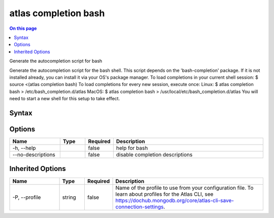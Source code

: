 .. _atlas-completion-bash:

=====================
atlas completion bash
=====================

.. default-domain:: mongodb

.. contents:: On this page
   :local:
   :backlinks: none
   :depth: 1
   :class: singlecol

Generate the autocompletion script for bash


Generate the autocompletion script for the bash shell.
This script depends on the 'bash-completion' package.
If it is not installed already, you can install it via your OS's package manager.
To load completions in your current shell session:
$ source <(atlas completion bash)
To load completions for every new session, execute once:
Linux:
$ atlas completion bash > /etc/bash_completion.d/atlas
MacOS:
$ atlas completion bash > /usr/local/etc/bash_completion.d/atlas
You will need to start a new shell for this setup to take effect.


Syntax
------

.. code-block::
   :caption: Command Syntax

   atlas completion bash

.. Code end marker, please don't delete this comment

Options
-------

.. list-table::
   :header-rows: 1
   :widths: 20 10 10 60

   * - Name
     - Type
     - Required
     - Description
   * - -h, --help
     - 
     - false
     - help for bash
   * - --no-descriptions
     - 
     - false
     - disable completion descriptions

Inherited Options
-----------------

.. list-table::
   :header-rows: 1
   :widths: 20 10 10 60

   * - Name
     - Type
     - Required
     - Description
   * - -P, --profile
     - string
     - false
     - Name of the profile to use from your configuration file. To learn about profiles for the Atlas CLI, see `https://dochub.mongodb.org/core/atlas-cli-save-connection-settings <https://dochub.mongodb.org/core/atlas-cli-save-connection-settings>`__.

